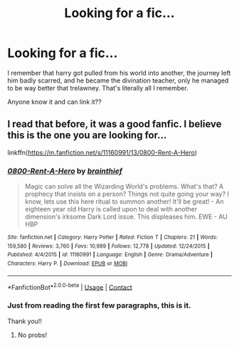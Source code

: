 #+TITLE: Looking for a fic...

* Looking for a fic...
:PROPERTIES:
:Author: merebear0412
:Score: 4
:DateUnix: 1598413526.0
:DateShort: 2020-Aug-26
:FlairText: What's That Fic?
:END:
I remember that harry got pulled from his world into another, the journey left him badly scarred, and he became the divination teacher, only he managed to be way better that trelawney. That's literally all I remember.

Anyone know it and can link it??


** I read that before, it was a good fanfic. I believe this is the one you are looking for...

linkffn([[https://m.fanfiction.net/s/11160991/13/0800-Rent-A-Hero]])
:PROPERTIES:
:Author: Amber_Sun14
:Score: 2
:DateUnix: 1598413977.0
:DateShort: 2020-Aug-26
:END:

*** [[https://www.fanfiction.net/s/11160991/1/][*/0800-Rent-A-Hero/*]] by [[https://www.fanfiction.net/u/4934632/brainthief][/brainthief/]]

#+begin_quote
  Magic can solve all the Wizarding World's problems. What's that? A prophecy that insists on a person? Things not quite going your way? I know, lets use this here ritual to summon another! It'll be great! - An eighteen year old Harry is called upon to deal with another dimension's irksome Dark Lord issue. This displeases him. EWE - AU HBP
#+end_quote

^{/Site/:} ^{fanfiction.net} ^{*|*} ^{/Category/:} ^{Harry} ^{Potter} ^{*|*} ^{/Rated/:} ^{Fiction} ^{T} ^{*|*} ^{/Chapters/:} ^{21} ^{*|*} ^{/Words/:} ^{159,580} ^{*|*} ^{/Reviews/:} ^{3,760} ^{*|*} ^{/Favs/:} ^{10,989} ^{*|*} ^{/Follows/:} ^{12,778} ^{*|*} ^{/Updated/:} ^{12/24/2015} ^{*|*} ^{/Published/:} ^{4/4/2015} ^{*|*} ^{/id/:} ^{11160991} ^{*|*} ^{/Language/:} ^{English} ^{*|*} ^{/Genre/:} ^{Drama/Adventure} ^{*|*} ^{/Characters/:} ^{Harry} ^{P.} ^{*|*} ^{/Download/:} ^{[[http://www.ff2ebook.com/old/ffn-bot/index.php?id=11160991&source=ff&filetype=epub][EPUB]]} ^{or} ^{[[http://www.ff2ebook.com/old/ffn-bot/index.php?id=11160991&source=ff&filetype=mobi][MOBI]]}

--------------

*FanfictionBot*^{2.0.0-beta} | [[https://github.com/FanfictionBot/reddit-ffn-bot/wiki/Usage][Usage]] | [[https://www.reddit.com/message/compose?to=tusing][Contact]]
:PROPERTIES:
:Author: FanfictionBot
:Score: 2
:DateUnix: 1598413993.0
:DateShort: 2020-Aug-26
:END:


*** Just from reading the first few paragraphs, this is it.

Thank you!!
:PROPERTIES:
:Author: merebear0412
:Score: 2
:DateUnix: 1598414221.0
:DateShort: 2020-Aug-26
:END:

**** No probs!
:PROPERTIES:
:Author: Amber_Sun14
:Score: 2
:DateUnix: 1598414261.0
:DateShort: 2020-Aug-26
:END:
